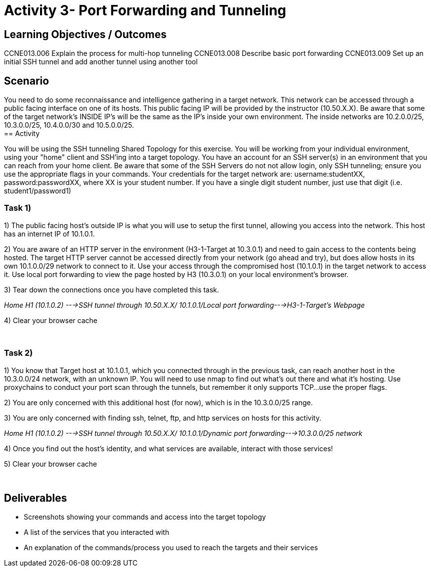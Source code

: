 :doctype: book
:stylesheet: ../cctc.css

= Activity 3- Port Forwarding and Tunneling
:doctype: book
:source-highlighter: coderay
:listing-caption: Listing
// Uncomment next line to set page size (default is Letter)
//:pdf-page-size: A4

== Learning Objectives / Outcomes
[square]

CCNE013.006 Explain the process for multi-hop tunneling
CCNE013.008 Describe basic port forwarding
CCNE013.009 Set up an initial SSH tunnel and add another tunnel using another tool
{empty} +

== Scenario

You need to do some reconnaissance and intelligence gathering in a target network. This network can be accessed through a public facing interface on one of its hosts. This public facing IP will be provided by the instructor (10.50.X.X).  Be aware that some of the target network's INSIDE IP's will be the same as the IP's inside your own environment. The inside networks are 10.2.0.0/25, 10.3.0.0/25, 10.4.0.0/30 and 10.5.0.0/25.
{empty} +
== Activity

You will be using the SSH tunneling Shared Topology for this exercise. You will be working from your individual environment, using your "home" client and SSH'ing into a target topology. You have an account for an SSH server(s) in an environment that you can reach from your home client. Be aware that some of the SSH Servers do not not allow login, only SSH tunneling; ensure you use the appropriate flags in your commands. Your credentials for the target network are: username:studentXX, password:passwordXX, where XX is your student number. If you have a single digit student number, just use that digit (i.e. student1/password1)
{empty} +

=== Task 1)
1) The public facing host’s outside IP is what you will use to setup the first tunnel, allowing you access into the network. This host has an internet IP of 10.1.0.1.

2) You are aware of an HTTP server in the environment (H3-1-Target at 10.3.0.1) and need to gain access to the contents being hosted. The target HTTP server cannot be accessed directly from your network (go ahead and try), but does allow hosts in its own 10.1.0.0/29 network to connect to it. 
Use your access through the compromised host (10.1.0.1) in the target network to access it. Use local port forwarding to view the page hosted by H3 (10.3.0.1) on your local environment’s browser.

3) Tear down the connections once you have completed this task.

_Home H1 (10.1.0.2) --->SSH tunnel through 10.50.X.X/ 10.1.0.1/Local port forwarding--->H3-1-Target's Webpage_

4) Clear your browser cache

{empty} +

=== Task 2)

1) You know that Target host at 10.1.0.1, which you connected through in the previous task, can reach another host in the 10.3.0.0/24 network, with an unknown IP. You will need to use nmap to find out what’s out there and what it's hosting. Use proxychains to conduct your port scan through the tunnels, but remember it only supports TCP...use the proper flags.

2) You are only concerned with this additional host (for now), which is in the 10.3.0.0/25 range.

3) You are only concerned with finding ssh, telnet, ftp, and http services on hosts for this activity.

_Home H1 (10.1.0.2) --->SSH tunnel through 10.50.X.X/ 10.1.0.1/Dynamic port forwarding--->10.3.0.0/25 network_

4) Once you find out the host's identity, and what services are available, interact with those services!

5)  Clear your browser cache

{empty} +

== Deliverables
[square]
* Screenshots showing your commands and access into the target topology
* A list of the services that you interacted with
* An explanation of the commands/process you used to reach the targets and their services


